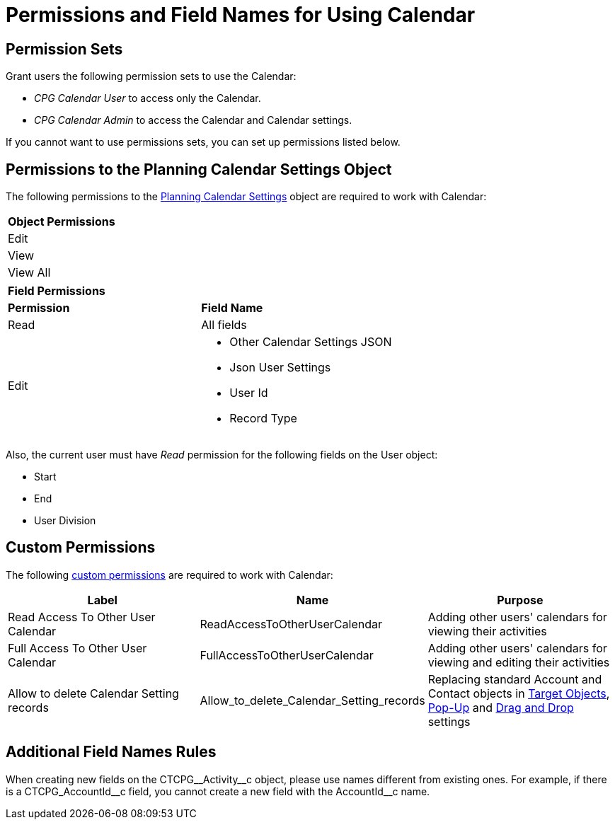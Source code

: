 = Permissions and Field Names for Using Calendar

[[h3_1046081510]]
== Permission Sets

Grant users the following permission sets to use the Calendar:

* _CPG Calendar User_ to access only the Calendar.
* _CPG Calendar Admin_ to access the Calendar and Calendar settings.

If you cannot want to use permissions sets, you can set up permissions listed below.

[[h3_38899887]]
== Permissions to the Planning Calendar Settings Object

The following permissions to the xref:admin-guide/calendar-management/new-calendar-settings-field-reference.adoc[Planning Calendar Settings] object are required to work with Calendar:

[.highlighted-table]
[width="100%",cols="50%,50%",]
|===
|*Object Permissions* |
|Edit |
|View |
|View All |
|===
[.highlighted-table]
[width="100%",cols="50%,50%",]
|===
|*Field Permissions* |
|*Permission* |*Field Name*
|Read |All fields
|Edit a|
* Other Calendar Settings JSON
* Json User Settings
* User Id
* Record Type
|===

Also, the current user must have _Read_ permission for the following fields on the [.object]#User# object:

* Start
* End
* User Division

[[h3_260496953]]
== Custom Permissions

The following link:https://help.salesforce.com/s/articleView?id=sf.custom_perms_overview.htm&type=5[custom permissions] are required to work with Calendar:

[width="100%",cols="34%,33%,33%",options="header",]
|===
|*Label* |*Name* |*Purpose*
|Read Access To Other User Calendar |[.apiobject]#ReadAccessToOtherUserCalendar#
|Adding other users' calendars for viewing their activities

|Full Access To Other User Calendar |[.apiobject]#FullAccessToOtherUserCalendar# |Adding other users' calendars for viewing and editing their activities

|Allow to delete Calendar Setting records
|[.apiobject]#Allow_to_delete_Calendar_Setting_records#
|Replacing standard [.object]#Account# and [.object]#Contact# objects in
xref:admin-guide/calendar-management/calendar-settings-ct-cpg-settings-panel.adoc#h3_1934044513[Target Objects],
xref:admin-guide/calendar-management/calendar-settings-ct-cpg-settings-panel.adoc#h3_1454440899[Pop-Up] and xref:admin-guide/calendar-management/calendar-settings-ct-cpg-settings-panel.adoc#h3_1182969566[Drag and Drop] settings
|===

[[h3_650816488]]
== Additional Field Names Rules

When creating new fields on the [.apiobject]#CTCPG\__Activity__c# object, please use names different from existing ones. For example, if there is a [.apiobject]#CTCPG_AccountId\__c# field, you cannot create a new field with the [.apiobject]#AccountId__c# name.



